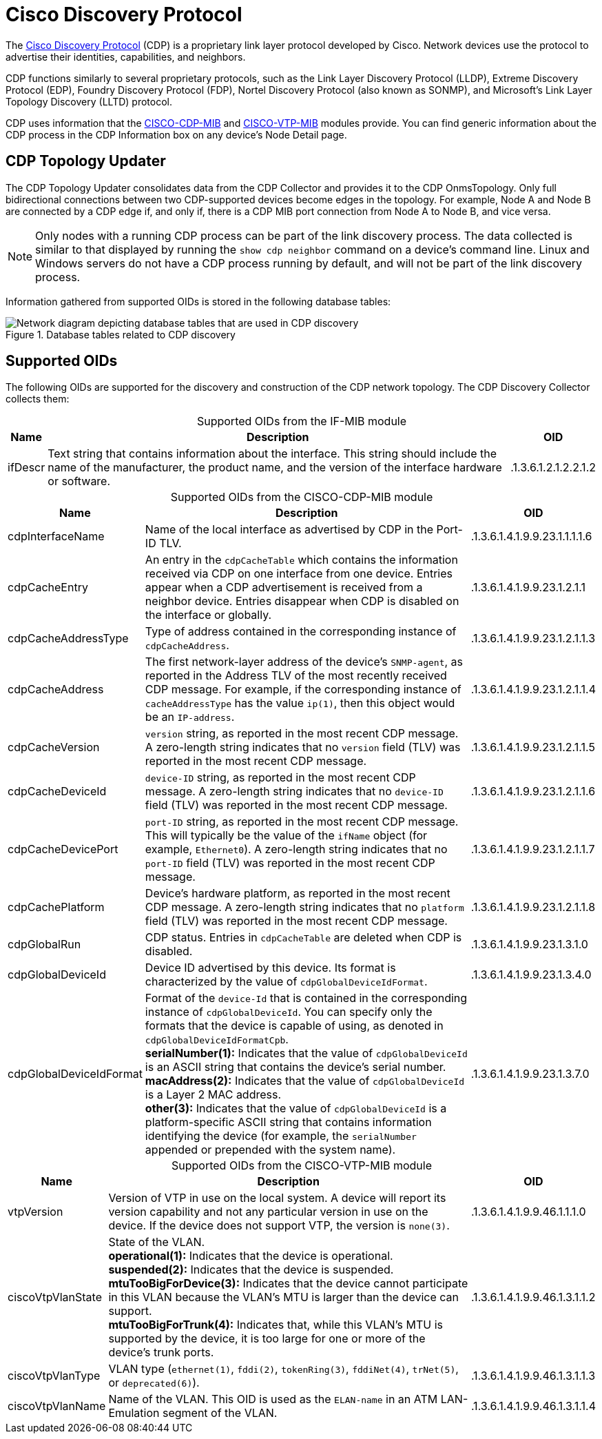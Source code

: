 
= Cisco Discovery Protocol

The https://learningnetwork.cisco.com/s/article/cisco-discovery-protocol-cdp-x[Cisco Discovery Protocol] (CDP) is a proprietary link layer protocol developed by Cisco.
Network devices use the protocol to advertise their identities, capabilities, and neighbors.

CDP functions similarly to several proprietary protocols, such as the Link Layer Discovery Protocol (LLDP), Extreme Discovery Protocol (EDP), Foundry Discovery Protocol (FDP), Nortel Discovery Protocol (also known as SONMP), and Microsoft's Link Layer Topology Discovery (LLTD) protocol.

CDP uses information that the http://www.circitor.fr/Mibs/Html/C/CISCO-CDP-MIB.php[CISCO-CDP-MIB] and http://www.circitor.fr/Mibs/Html/C/CISCO-VTP-MIB.php[CISCO-VTP-MIB] modules provide.
You can find generic information about the CDP process in the CDP Information box on any device's Node Detail page.

== CDP Topology Updater

The CDP Topology Updater consolidates data from the CDP Collector and provides it to the CDP OnmsTopology.
Only full bidirectional connections between two CDP-supported devices become edges in the topology.
For example, Node A and Node B are connected by a CDP edge if, and only if, there is a CDP MIB port connection from Node A to Node B, and vice versa.

NOTE: Only nodes with a running CDP process can be part of the link discovery process.
The data collected is similar to that displayed by running the `show cdp neighbor` command on a device's command line.
Linux and Windows servers do not have a CDP process running by default, and will not be part of the link discovery process.

Information gathered from supported OIDs is stored in the following database tables:

.Database tables related to CDP discovery
image::enlinkd/cdp-database.png["Network diagram depicting database tables that are used in CDP discovery"]

== Supported OIDs

The following OIDs are supported for the discovery and construction of the CDP network topology.
The CDP Discovery Collector collects them:

[caption=]
.Supported OIDs from the IF-MIB module
[options="autowidth"]
|===
| Name  | Description   | OID

| ifDescr
| Text string that contains information about the interface.
This string should include the name of the manufacturer, the product name, and the version of the interface hardware or software.
| .1.3.6.1.2.1.2.2.1.2
|===

[caption=]
.Supported OIDs from the CISCO-CDP-MIB module
[options="autowidth"]
|===
| Name  | Description   | OID

| cdpInterfaceName
| Name of the local interface as advertised by CDP in the Port-ID TLV.
| .1.3.6.1.4.1.9.9.23.1.1.1.1.6

| cdpCacheEntry
| An entry in the `cdpCacheTable` which contains the information received via CDP on one interface from one device.
Entries appear when a CDP advertisement is received from a neighbor device.
Entries disappear when CDP is disabled on the interface or globally.
| .1.3.6.1.4.1.9.9.23.1.2.1.1

| cdpCacheAddressType
| Type of address contained in the corresponding instance of `cdpCacheAddress`.
| .1.3.6.1.4.1.9.9.23.1.2.1.1.3

| cdpCacheAddress
| The first network-layer address of the device's `SNMP-agent`, as reported in the Address TLV of the most recently received CDP message.
For example, if the corresponding instance of `cacheAddressType` has the value `ip(1)`, then this object would be an `IP-address`.
| .1.3.6.1.4.1.9.9.23.1.2.1.1.4

| cdpCacheVersion
| `version` string, as reported in the most recent CDP message.
A zero-length string indicates that no `version` field (TLV) was reported in the most recent CDP message.
| .1.3.6.1.4.1.9.9.23.1.2.1.1.5

| cdpCacheDeviceId
| `device-ID` string, as reported in the most recent CDP message.
A zero-length string indicates that no `device-ID` field (TLV) was reported in the most recent CDP message.
| .1.3.6.1.4.1.9.9.23.1.2.1.1.6

| cdpCacheDevicePort
| `port-ID` string, as reported in the most recent CDP message.
This will typically be the value of the `ifName` object (for example, `Ethernet0`).
A zero-length string indicates that no `port-ID` field (TLV) was reported in the most recent CDP message.
| .1.3.6.1.4.1.9.9.23.1.2.1.1.7

| cdpCachePlatform
| Device's hardware platform, as reported in the most recent CDP message.
A zero-length string indicates that no `platform` field (TLV) was reported in the most recent CDP message.
| .1.3.6.1.4.1.9.9.23.1.2.1.1.8

| cdpGlobalRun
| CDP status.
Entries in `cdpCacheTable` are deleted when CDP is disabled.
| .1.3.6.1.4.1.9.9.23.1.3.1.0

| cdpGlobalDeviceId
| Device ID advertised by this device.
Its format is characterized by the value of `cdpGlobalDeviceIdFormat`.
| .1.3.6.1.4.1.9.9.23.1.3.4.0

| cdpGlobalDeviceIdFormat
| Format of the `device-Id` that is contained in the corresponding instance of `cdpGlobalDeviceId`.
You can specify only the formats that the device is capable of using, as denoted in `cdpGlobalDeviceIdFormatCpb`. +
*serialNumber(1):* Indicates that the value of `cdpGlobalDeviceId` is an ASCII string that contains the device's serial number. +
*macAddress(2):* Indicates that the value of `cdpGlobalDeviceId` is a Layer 2 MAC address. +
*other(3):* Indicates that the value of `cdpGlobalDeviceId` is a platform-specific ASCII string that contains information identifying the device (for example, the `serialNumber` appended or prepended with the system name).
| .1.3.6.1.4.1.9.9.23.1.3.7.0
|===

[caption=]
.Supported OIDs from the CISCO-VTP-MIB module
[options="autowidth"]
|===
| Name  | Description   | OID

| vtpVersion
| Version of VTP in use on the local system.
A device will report its version capability and not any particular version in use on the device.
If the device does not support VTP, the version is `none(3)`.
| .1.3.6.1.4.1.9.9.46.1.1.1.0

| ciscoVtpVlanState
| State of the VLAN. +
*operational(1):* Indicates that the device is operational. +
*suspended(2):* Indicates that the device is suspended. +
*mtuTooBigForDevice(3):* Indicates that the device cannot participate in this VLAN because the VLAN's MTU is larger than the device can support. +
*mtuTooBigForTrunk(4):* Indicates that, while this VLAN's MTU is supported by the device, it is too large for one or more of the device's trunk ports.
| .1.3.6.1.4.1.9.9.46.1.3.1.1.2

| ciscoVtpVlanType
| VLAN type (`ethernet(1)`, `fddi(2)`, `tokenRing(3)`, `fddiNet(4)`, `trNet(5)`, or `deprecated(6)`).
| .1.3.6.1.4.1.9.9.46.1.3.1.1.3

| ciscoVtpVlanName
| Name of the VLAN.
This OID is used as the `ELAN-name` in an ATM LAN-Emulation segment of the VLAN.
| .1.3.6.1.4.1.9.9.46.1.3.1.1.4
|===
